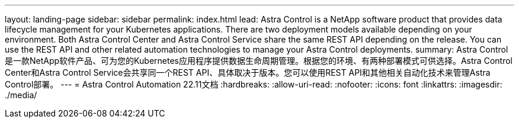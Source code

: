 ---
layout: landing-page 
sidebar: sidebar 
permalink: index.html 
lead: Astra Control is a NetApp software product that provides data lifecycle management for your Kubernetes applications. There are two deployment models available depending on your environment. Both Astra Control Center and Astra Control Service share the same REST API depending on the release. You can use the REST API and other related automation technologies to manage your Astra Control deployments. 
summary: Astra Control是一款NetApp软件产品、可为您的Kubernetes应用程序提供数据生命周期管理。根据您的环境、有两种部署模式可供选择。Astra Control Center和Astra Control Service会共享同一个REST API、具体取决于版本。您可以使用REST API和其他相关自动化技术来管理Astra Control部署。 
---
= Astra Control Automation 22.11文档
:hardbreaks:
:allow-uri-read: 
:nofooter: 
:icons: font
:linkattrs: 
:imagesdir: ./media/


